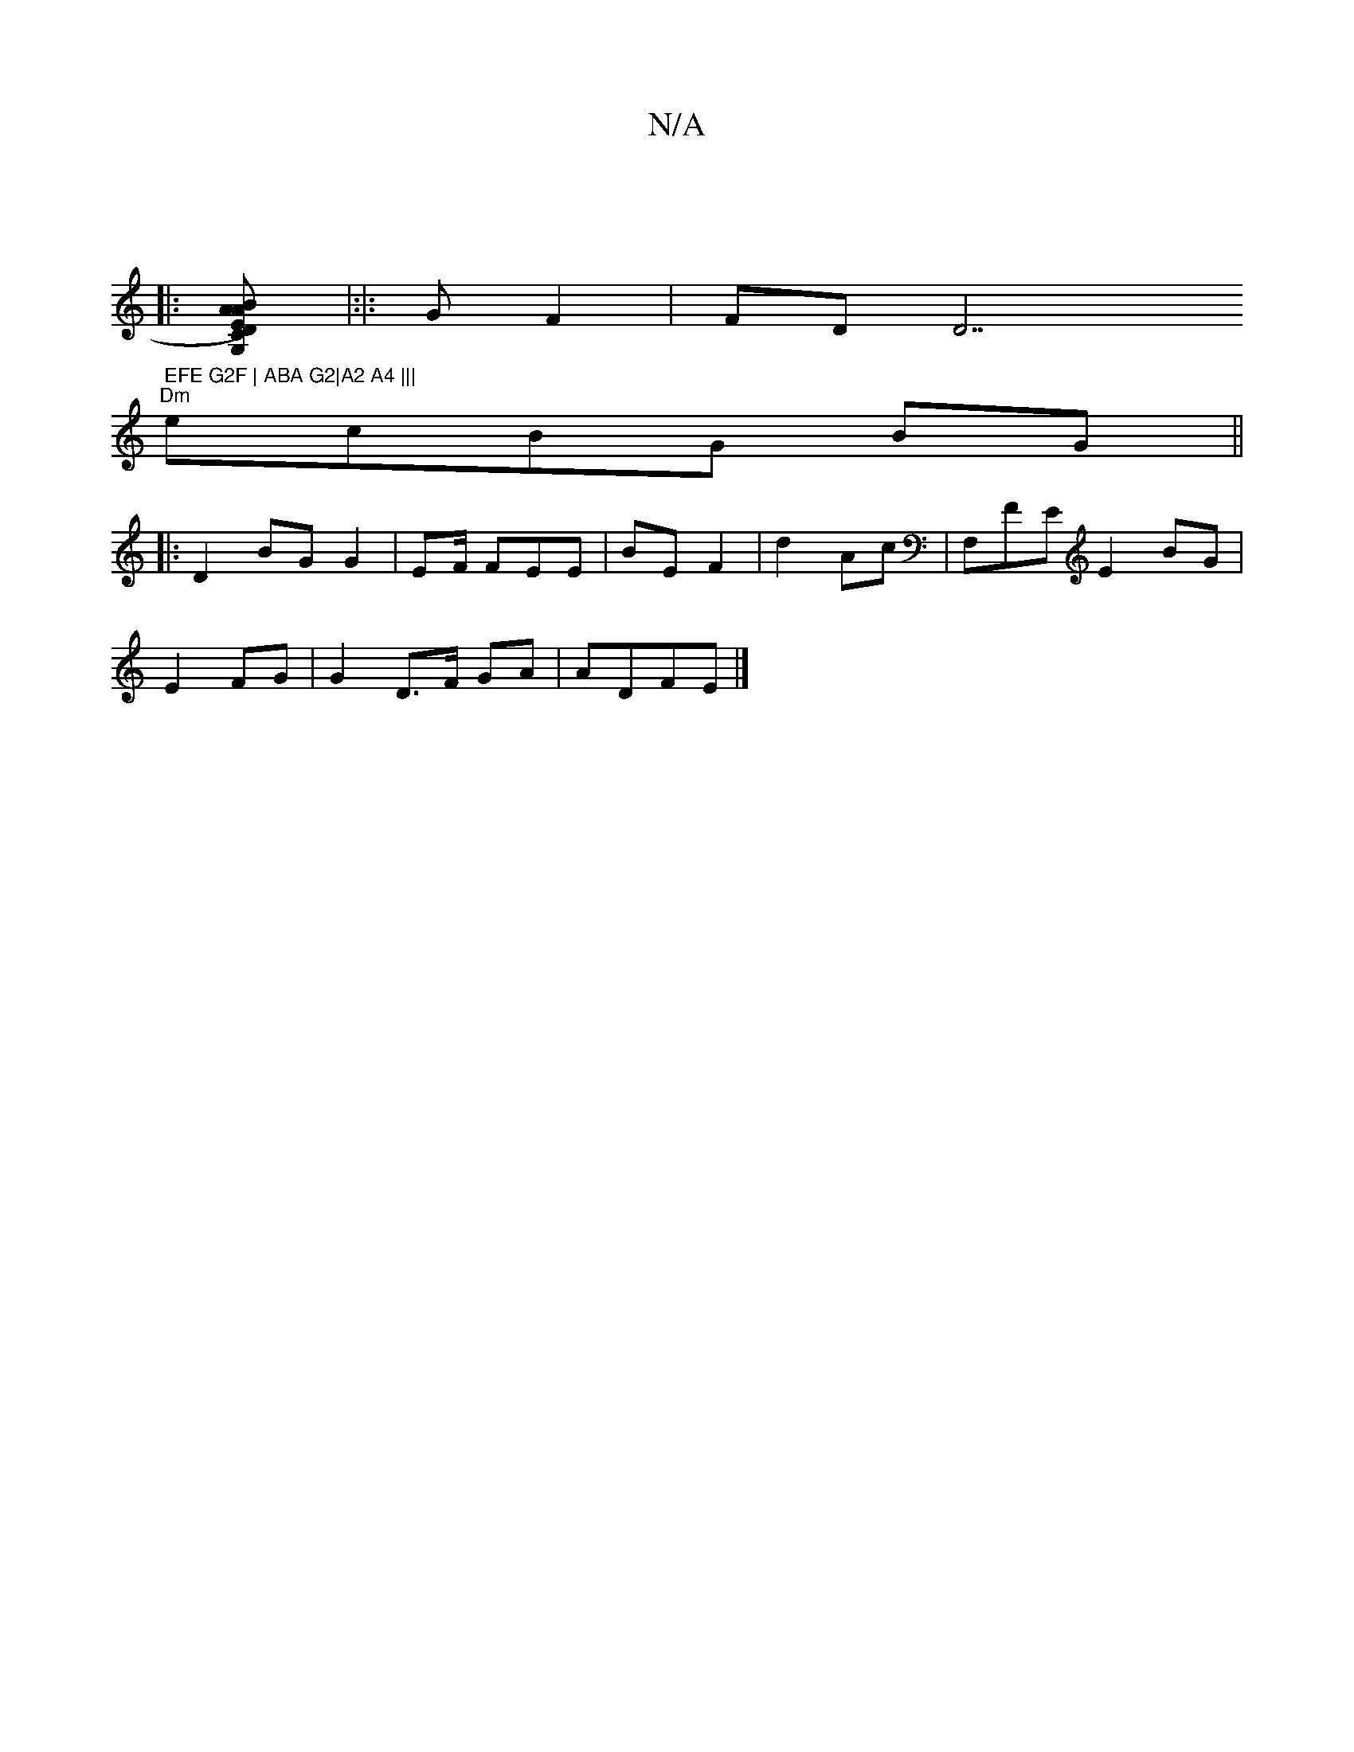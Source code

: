 X:1
T:N/A
M:4/4
R:N/A
K:Cmajor
:|
|: [G,2 ABA | CD) EFGF|D>E F2 E :|
|:|:G F2 | FDD7" EFE G2F | ABA G2|A2 A4 |||
"Dm"ec}BG BG ||
|: D2 BG G2 | EF/ FEE|BE F2 | d2 Ac | F,FE E2 BG|
E2 FG | G2 D>F GA | ADFE |]

|:g2 e4 ef/g/ e>B|A2 AG